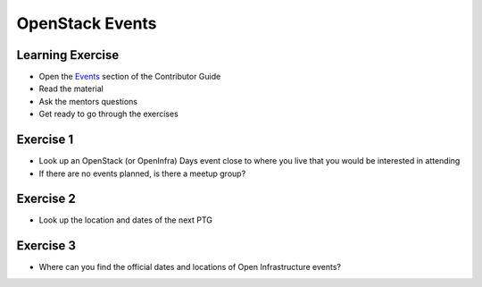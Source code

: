 ================
OpenStack Events
================

.. image:: ./_assets/os_background.png
   :class: fill
   :width: 100%

Learning Exercise
=================

* Open the `Events
  <https://docs.openstack.org/contributors/common/events.html>`_ section
  of the Contributor Guide
* Read the material
* Ask the mentors questions
* Get ready to go through the exercises

Exercise 1
==========

- Look up an OpenStack (or OpenInfra) Days event close to where you
  live that you would be interested in attending
- If there are no events planned, is there a meetup group?

Exercise 2
==========

- Look up the location and dates of the next PTG

Exercise 3
==========

- Where can you find the official dates and locations of Open
  Infrastructure events?
